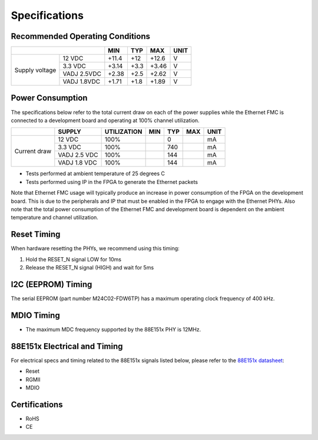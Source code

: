 ==============
Specifications
==============

Recommended Operating Conditions
================================

+-------------------+------------------------+------------+------------+-----------+--------+
|                                            | MIN        | TYP        | MAX       | UNIT   |
+===================+========================+============+============+===========+========+
| Supply voltage    | 12 VDC                 |    +11.4   |    +12     |    +12.6  |    V   |
|                   +------------------------+------------+------------+-----------+--------+
|                   | 3.3 VDC                |    +3.14   |    +3.3    |    +3.46  |    V   |
|                   +------------------------+------------+------------+-----------+--------+
|                   | VADJ 2.5VDC            |    +2.38   |    +2.5    |    +2.62  |    V   |
|                   +------------------------+------------+------------+-----------+--------+
|                   | VADJ 1.8VDC            |    +1.71   |    +1.8    |    +1.89  |    V   |
+-------------------+------------------------+------------+------------+-----------+--------+

Power Consumption
=================

The specifications below refer to the total current draw on each of the power supplies while
the Ethernet FMC is connected to a development board and operating at 100% channel utilization.

+-------------------+-----------------+-------------+------------+------------+-----------+--------+
|                   | SUPPLY          | UTILIZATION | MIN        | TYP        | MAX       | UNIT   |
+===================+=================+=============+============+============+===========+========+
| Current draw      | 12 VDC          |   100%      |            |    0       |           |   mA   |
|                   +-----------------+-------------+------------+------------+-----------+--------+
|                   | 3.3 VDC         |   100%      |            |    740     |           |   mA   |
|                   +-----------------+-------------+------------+------------+-----------+--------+
|                   | VADJ 2.5 VDC    |   100%      |            |    144     |           |   mA   |
|                   +-----------------+-------------+------------+------------+-----------+--------+
|                   | VADJ 1.8 VDC    |   100%      |            |    144     |           |   mA   |
+-------------------+-----------------+-------------+------------+------------+-----------+--------+

* Tests performed at ambient temperature of 25 degrees C
* Tests performed using IP in the FPGA to generate the Ethernet packets

Note that Ethernet FMC usage will typically produce an increase in power consumption 
of the FPGA on the development board. This is due to the peripherals and IP that must be enabled 
in the FPGA to engage with the Ethernet PHYs. Also note that the total power consumption 
of the Ethernet FMC and development board is dependent on the ambient temperature and channel 
utilization.

Reset Timing
============

When hardware resetting the PHYs, we recommend using this timing:

#. Hold the RESET_N signal LOW for 10ms
#. Release the RESET_N signal (HIGH) and wait for 5ms


I2C (EEPROM) Timing
===================

The serial EEPROM (part number M24C02-FDW6TP) has a maximum operating clock frequency of 400 kHz.


MDIO Timing
===========

* The maximum MDC frequency supported by the 88E151x PHY is 12MHz.

88E151x Electrical and Timing
=============================

For electrical specs and timing related to the 88E151x signals listed below, please
refer to the `88E151x datasheet <https://www.marvell.com/content/dam/marvell/en/public-collateral/transceivers/marvell-phys-transceivers-alaska-88e151x-datasheet-2018-02.pdf>`_:

* Reset
* RGMII
* MDIO

Certifications
==============

* RoHS
* CE
